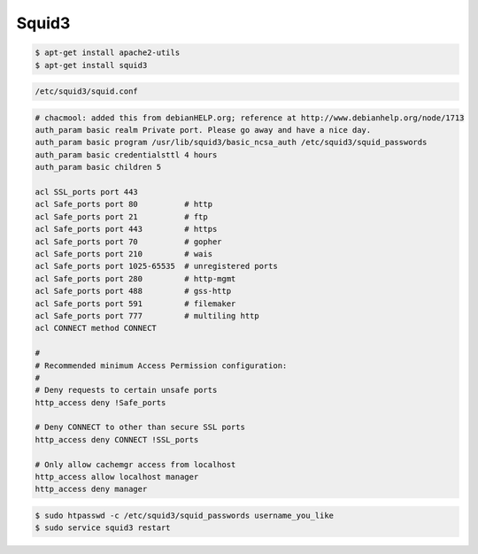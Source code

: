 ======
Squid3
======

.. code-block:: shell

   $ apt-get install apache2-utils
   $ apt-get install squid3

.. code-block:: shell

   /etc/squid3/squid.conf


.. code-block:: squid

   # chacmool: added this from debianHELP.org; reference at http://www.debianhelp.org/node/1713
   auth_param basic realm Private port. Please go away and have a nice day.
   auth_param basic program /usr/lib/squid3/basic_ncsa_auth /etc/squid3/squid_passwords
   auth_param basic credentialsttl 4 hours
   auth_param basic children 5

   acl SSL_ports port 443
   acl Safe_ports port 80          # http
   acl Safe_ports port 21          # ftp
   acl Safe_ports port 443         # https
   acl Safe_ports port 70          # gopher
   acl Safe_ports port 210         # wais
   acl Safe_ports port 1025-65535  # unregistered ports
   acl Safe_ports port 280         # http-mgmt
   acl Safe_ports port 488         # gss-http
   acl Safe_ports port 591         # filemaker
   acl Safe_ports port 777         # multiling http
   acl CONNECT method CONNECT

   #
   # Recommended minimum Access Permission configuration:
   #
   # Deny requests to certain unsafe ports
   http_access deny !Safe_ports

   # Deny CONNECT to other than secure SSL ports
   http_access deny CONNECT !SSL_ports

   # Only allow cachemgr access from localhost
   http_access allow localhost manager
   http_access deny manager


.. code-block:: shell

    $ sudo htpasswd -c /etc/squid3/squid_passwords username_you_like
    $ sudo service squid3 restart